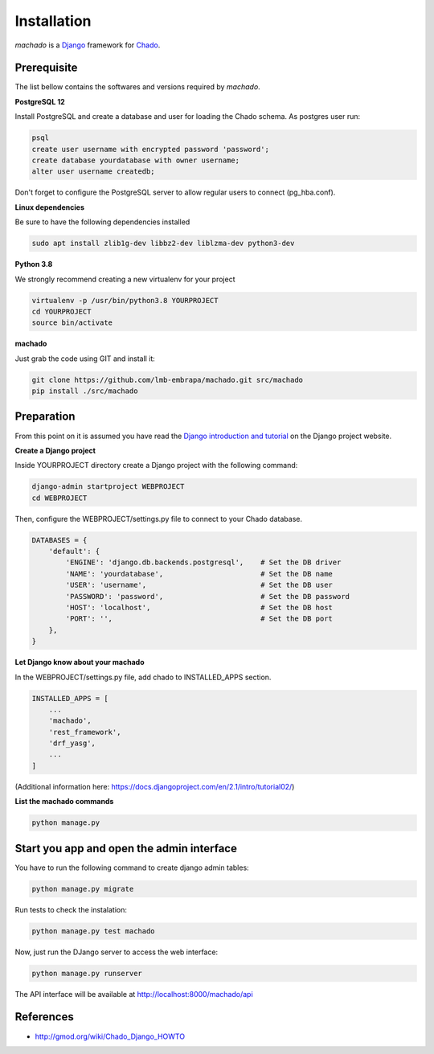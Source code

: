 Installation
============

*machado* is a `Django <https://www.djangoproject.com/>`_ framework for `Chado <http://gmod.org/wiki/Chado_-_Getting_Started>`_.

Prerequisite
------------

The list bellow contains the softwares and versions required by *machado*.

**PostgreSQL 12**

Install PostgreSQL and create a database and user for loading the Chado schema.
As postgres user run:

.. code-block:: bash

    psql
    create user username with encrypted password 'password';
    create database yourdatabase with owner username;
    alter user username createdb;

Don't forget to configure the PostgreSQL server to allow regular users to connect (pg_hba.conf).

**Linux dependencies**

Be sure to have the following dependencies installed

.. code-block:: bash

    sudo apt install zlib1g-dev libbz2-dev liblzma-dev python3-dev

**Python 3.8**

We strongly recommend creating a new virtualenv for your project

.. code-block:: bash

    virtualenv -p /usr/bin/python3.8 YOURPROJECT
    cd YOURPROJECT
    source bin/activate

**machado**

Just grab the code using GIT and install it:

.. code-block:: bash

    git clone https://github.com/lmb-embrapa/machado.git src/machado
    pip install ./src/machado

Preparation
-----------

From this point on it is assumed you have read the `Django introduction and tutorial <https://docs.djangoproject.com>`_ on the Django project website.

**Create a Django project**

Inside YOURPROJECT directory create a Django project with the following command:

.. code-block:: bash

    django-admin startproject WEBPROJECT
    cd WEBPROJECT

Then, configure the WEBPROJECT/settings.py file to connect to your Chado database.

.. code-block:: python

    DATABASES = {
        'default': {
            'ENGINE': 'django.db.backends.postgresql',    # Set the DB driver
            'NAME': 'yourdatabase',                       # Set the DB name
            'USER': 'username',                           # Set the DB user
            'PASSWORD': 'password',                       # Set the DB password
            'HOST': 'localhost',                          # Set the DB host
            'PORT': '',                                   # Set the DB port
        },
    }

**Let Django know about your machado**

In the WEBPROJECT/settings.py file, add chado to INSTALLED_APPS section.

.. code-block:: python

    INSTALLED_APPS = [
        ...
        'machado',
        'rest_framework',
        'drf_yasg',
        ...
    ]

(Additional information here: https://docs.djangoproject.com/en/2.1/intro/tutorial02/)

**List the machado commands**

.. code-block:: bash

    python manage.py

Start you app and open the admin interface
------------------------------------------

You have to run the following command to create django admin tables:

.. code-block:: bash

    python manage.py migrate

Run tests to check the instalation:

.. code-block:: bash

    python manage.py test machado

Now, just run the DJango server to access the web interface:

.. code-block:: bash

    python manage.py runserver

The API interface will be available at http://localhost:8000/machado/api


References
----------

* http://gmod.org/wiki/Chado_Django_HOWTO
